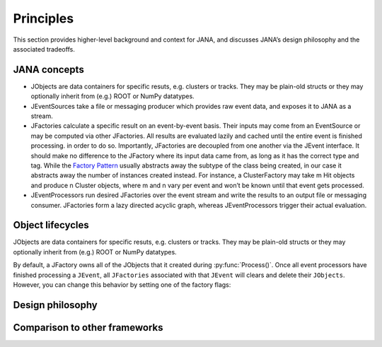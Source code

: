 Principles
=========

This section provides higher-level background and context for JANA, and discusses JANA’s design philosophy and the associated tradeoffs.

.. autosummary::
   :toctree: generated

.. JANA concepts:

JANA concepts
--------------
* JObjects are data containers for specific resuts, e.g. clusters or tracks. They may be plain-old structs or they may optionally inherit from (e.g.) ROOT or NumPy datatypes.

* JEventSources take a file or messaging producer which provides raw event data, and exposes it to JANA as a stream.

* JFactories calculate a specific result on an event-by-event basis. Their inputs may come from an EventSource or may be computed via other JFactories. All results are evaluated lazily and cached until the entire event is finished processing. in order to do so. Importantly, JFactories are decoupled from one another via the JEvent interface. It should make no difference to the JFactory where its input data came from, as long as it has the correct type and tag. While the `Factory Pattern <https://en.wikipedia.org/wiki/Factory_method_pattern>`_ usually abstracts away the subtype of the class being created, in our case it abstracts away the number of instances created instead. For instance, a ClusterFactory may take m Hit objects and produce n Cluster objects, where m and n vary per event and won’t be known until that event gets processed.

* JEventProcessors run desired JFactories over the event stream and write the results to an output file or messaging consumer. JFactories form a lazy directed acyclic graph, whereas JEventProcessors trigger their actual evaluation.

Object lifecycles
------------------
JObjects are data containers for specific resuts, e.g. clusters or tracks. They may be plain-old structs or they may optionally inherit from (e.g.) ROOT or NumPy datatypes.

By default, a JFactory owns all of the JObjects that it created during :py:func:`Process()`. Once all event processors have finished processing a ``JEvent``, all ``JFactories`` associated with that ``JEvent`` will clears and delete their ``JObjects``. However, you can change this behavior by setting one of the factory flags:


Design philosophy
-----------------

Comparison to other frameworks
--------------------------------
